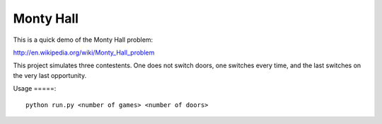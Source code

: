 Monty Hall
==========

This is a quick demo of the Monty Hall problem:

http://en.wikipedia.org/wiki/Monty_Hall_problem

This project simulates three contestents. One does not switch doors, one switches every time, and the last switches on the very last opportunity.

Usage
=====::

   python run.py <number of games> <number of doors>

